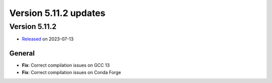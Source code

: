.. _version_5.11.2:

Version 5.11.2 updates
////////////////////


Version 5.11.2
==============

* `Released <https://confluence.ecmwf.int/display/ECFLOW/Releases>`__\  on 2023-07-13


General
-------

- **Fix**: Correct compilation issues on GCC 13
- **Fix**: Correct compilation issues on Conda Forge
